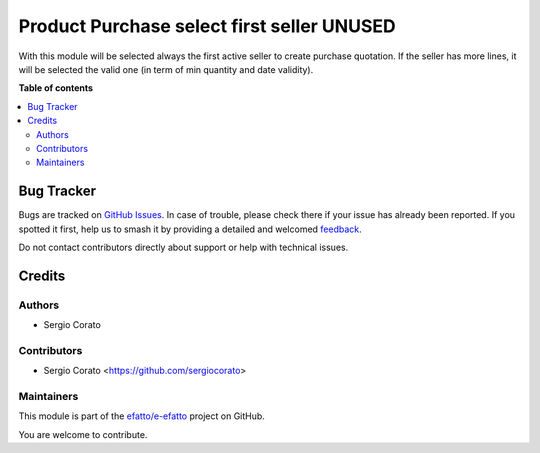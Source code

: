 ===========================================
Product Purchase select first seller UNUSED
===========================================

.. 
   !!!!!!!!!!!!!!!!!!!!!!!!!!!!!!!!!!!!!!!!!!!!!!!!!!!!
   !! This file is generated by oca-gen-addon-readme !!
   !! changes will be overwritten.                   !!
   !!!!!!!!!!!!!!!!!!!!!!!!!!!!!!!!!!!!!!!!!!!!!!!!!!!!
   !! source digest: sha256:1a4a01d8fed0cbe32099ec93aab1e31013b7a4e00e9ca6489dde841384b077dc
   !!!!!!!!!!!!!!!!!!!!!!!!!!!!!!!!!!!!!!!!!!!!!!!!!!!!

.. |badge1| image:: https://img.shields.io/badge/maturity-Beta-yellow.png
    :target: https://odoo-community.org/page/development-status
    :alt: Beta
.. |badge2| image:: https://img.shields.io/badge/licence-AGPL--3-blue.png
    :target: http://www.gnu.org/licenses/agpl-3.0-standalone.html
    :alt: License: AGPL-3
.. |badge3| image:: https://img.shields.io/badge/github-efatto%2Fe--efatto-lightgray.png?logo=github
    :target: https://github.com/efatto/e-efatto/tree/14.0/product_purchase_first_seller
    :alt: efatto/e-efatto

|badge1| |badge2| |badge3|

With this module will be selected always the first active seller to create purchase quotation.
If the seller has more lines, it will be selected the valid one (in term of min quantity and date validity).

**Table of contents**

.. contents::
   :local:

Bug Tracker
===========

Bugs are tracked on `GitHub Issues <https://github.com/efatto/e-efatto/issues>`_.
In case of trouble, please check there if your issue has already been reported.
If you spotted it first, help us to smash it by providing a detailed and welcomed
`feedback <https://github.com/efatto/e-efatto/issues/new?body=module:%20product_purchase_first_seller%0Aversion:%2014.0%0A%0A**Steps%20to%20reproduce**%0A-%20...%0A%0A**Current%20behavior**%0A%0A**Expected%20behavior**>`_.

Do not contact contributors directly about support or help with technical issues.

Credits
=======

Authors
~~~~~~~

* Sergio Corato

Contributors
~~~~~~~~~~~~

* Sergio Corato <https://github.com/sergiocorato>

Maintainers
~~~~~~~~~~~

This module is part of the `efatto/e-efatto <https://github.com/efatto/e-efatto/tree/14.0/product_purchase_first_seller>`_ project on GitHub.

You are welcome to contribute.
